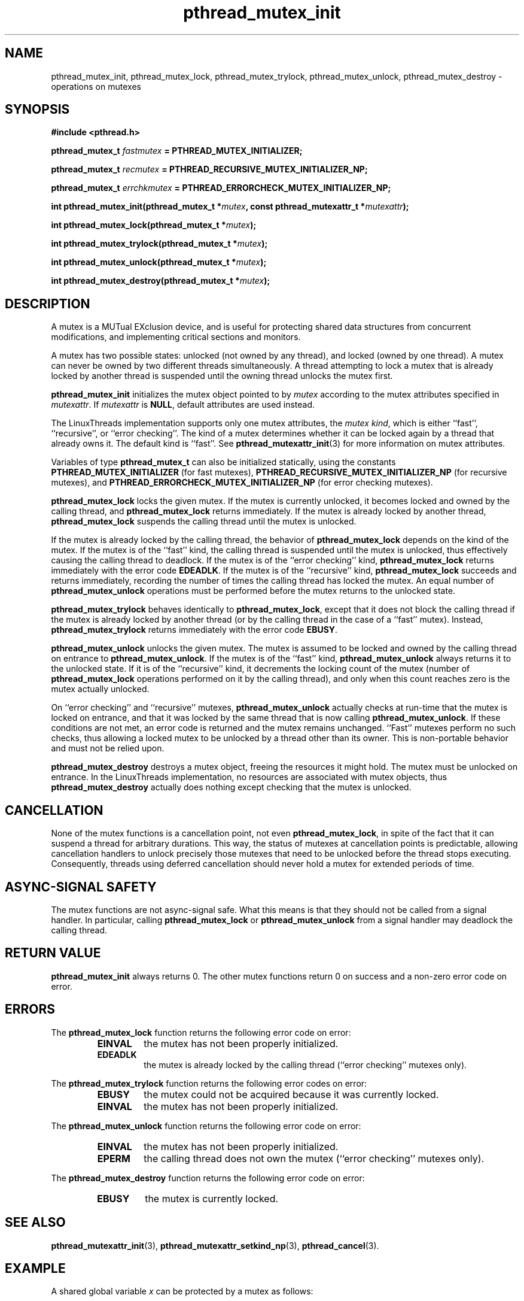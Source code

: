 .\" Copyright, Xavier Leroy <Xavier.Leroy@inria.fr>
.\" Copyright 2023, Alejandro Colomar <alx@kernel.org>
.\"
.\" SPDX-License-Identifier: Linux-man-pages-copyleft
.\"
.TH pthread_mutex_init 3 (date) "Linux man-pages (unreleased)"


.SH NAME
pthread_mutex_init, pthread_mutex_lock, pthread_mutex_trylock, pthread_mutex_unlock, pthread_mutex_destroy \- operations on mutexes

.SH SYNOPSIS
.B #include <pthread.h>

.BI "pthread_mutex_t " fastmutex " = PTHREAD_MUTEX_INITIALIZER;"

.BI "pthread_mutex_t " recmutex " = PTHREAD_RECURSIVE_MUTEX_INITIALIZER_NP;"

.BI "pthread_mutex_t " errchkmutex " = PTHREAD_ERRORCHECK_MUTEX_INITIALIZER_NP;"

.BI "int pthread_mutex_init(pthread_mutex_t *" mutex ", const pthread_mutexattr_t *" mutexattr ");"

.BI "int pthread_mutex_lock(pthread_mutex_t *" mutex ");"

.BI "int pthread_mutex_trylock(pthread_mutex_t *" mutex ");"

.BI "int pthread_mutex_unlock(pthread_mutex_t *" mutex ");"

.BI "int pthread_mutex_destroy(pthread_mutex_t *" mutex ");"

.SH DESCRIPTION
A mutex is a MUTual EXclusion device, and is useful for protecting
shared data structures from concurrent modifications, and implementing
critical sections and monitors.

A mutex has two possible states: unlocked (not owned by any thread),
and locked (owned by one thread). A mutex can never be owned by two
different threads simultaneously. A thread attempting to lock a mutex
that is already locked by another thread is suspended until the owning
thread unlocks the mutex first.

\fBpthread_mutex_init\fP initializes the mutex object pointed to by
\fImutex\fP according to the mutex attributes specified in \fImutexattr\fP.
If \fImutexattr\fP is \fBNULL\fP, default attributes are used instead.

The LinuxThreads implementation supports only one mutex attributes,
the \fImutex kind\fP, which is either ``fast'', ``recursive'', or
``error checking''. The kind of a mutex determines whether
it can be locked again by a thread that already owns it.
The default kind is ``fast''. See \fBpthread_mutexattr_init\fP(3) for more
information on mutex attributes.

Variables of type \fBpthread_mutex_t\fP can also be initialized
statically, using the constants \fBPTHREAD_MUTEX_INITIALIZER\fP (for fast
mutexes), \fBPTHREAD_RECURSIVE_MUTEX_INITIALIZER_NP\fP (for recursive
mutexes), and \fBPTHREAD_ERRORCHECK_MUTEX_INITIALIZER_NP\fP (for error checking
mutexes).

\fBpthread_mutex_lock\fP locks the given mutex. If the mutex is currently
unlocked, it becomes locked and owned by the calling thread, and
\fBpthread_mutex_lock\fP returns immediately. If the mutex is already
locked by another thread, \fBpthread_mutex_lock\fP suspends the calling
thread until the mutex is unlocked.

If the mutex is already locked by the calling thread, the behavior of
\fBpthread_mutex_lock\fP depends on the kind of the mutex. If the mutex is
of the ``fast'' kind, the calling thread is suspended until the mutex
is unlocked, thus effectively causing the calling thread to
deadlock. If the mutex is of the ``error checking'' kind,
\fBpthread_mutex_lock\fP returns immediately with the error code \fBEDEADLK\fP.
If the mutex is of the ``recursive'' kind, \fBpthread_mutex_lock\fP
succeeds and returns immediately, recording the number of times the
calling thread has locked the mutex. An equal number of
\fBpthread_mutex_unlock\fP operations must be performed before the mutex
returns to the unlocked state.

\fBpthread_mutex_trylock\fP behaves identically to \fBpthread_mutex_lock\fP,
except that it does not block the calling thread if the mutex is
already locked by another thread (or by the calling thread in the case
of a ``fast'' mutex). Instead, \fBpthread_mutex_trylock\fP returns
immediately with the error code \fBEBUSY\fP.

\fBpthread_mutex_unlock\fP unlocks the given mutex. The mutex is assumed
to be locked and owned by the calling thread on entrance to
\fBpthread_mutex_unlock\fP. If the mutex is of the ``fast'' kind,
\fBpthread_mutex_unlock\fP always returns it to the unlocked state. If it
is of the ``recursive'' kind, it decrements the locking count of the
mutex (number of \fBpthread_mutex_lock\fP operations performed on it by
the calling thread), and only when this count reaches zero is the
mutex actually unlocked.

On ``error checking'' and ``recursive'' mutexes,
\fBpthread_mutex_unlock\fP actually checks at run-time that the mutex is
locked on entrance, and that it was locked by the same thread that is
now calling \fBpthread_mutex_unlock\fP.  If these conditions are not met,
an error code is returned and the mutex remains unchanged.  ``Fast''
mutexes perform no such checks, thus allowing a locked mutex to be
unlocked by a thread other than its owner. This is non-portable behavior
and must not be relied upon.

\fBpthread_mutex_destroy\fP destroys a mutex object, freeing the resources
it might hold. The mutex must be unlocked on entrance. In the
LinuxThreads implementation, no resources are associated with mutex
objects, thus \fBpthread_mutex_destroy\fP actually does nothing except
checking that the mutex is unlocked.

.SH CANCELLATION

None of the mutex functions is a cancellation point, not even
\fBpthread_mutex_lock\fP, in spite of the fact that it can suspend a
thread for arbitrary durations. This way, the status of mutexes at
cancellation points is predictable, allowing cancellation handlers to
unlock precisely those mutexes that need to be unlocked before the
thread stops executing. Consequently, threads using deferred
cancellation should never hold a mutex for extended periods of time.

.SH "ASYNC-SIGNAL SAFETY"

The mutex functions are not async-signal safe. What this means is that
they should not be called from a signal handler. In particular,
calling \fBpthread_mutex_lock\fP or \fBpthread_mutex_unlock\fP from a signal
handler may deadlock the calling thread.

.SH "RETURN VALUE"

\fBpthread_mutex_init\fP always returns 0. The other mutex functions
return 0 on success and a non-zero error code on error.

.SH ERRORS

The \fBpthread_mutex_lock\fP function returns the following error code
on error:
.RS
.TP
\fBEINVAL\fP
the mutex has not been properly initialized.

.TP
\fBEDEADLK\fP
the mutex is already locked by the calling thread
(``error checking'' mutexes only).
.RE

The \fBpthread_mutex_trylock\fP function returns the following error codes
on error:
.RS
.TP
\fBEBUSY\fP
the mutex could not be acquired because it was currently locked.

.TP
\fBEINVAL\fP
the mutex has not been properly initialized.
.RE

The \fBpthread_mutex_unlock\fP function returns the following error code
on error:
.RS
.TP
\fBEINVAL\fP
the mutex has not been properly initialized.

.TP
\fBEPERM\fP
the calling thread does not own the mutex (``error checking'' mutexes only).
.RE

The \fBpthread_mutex_destroy\fP function returns the following error code
on error:
.RS
.TP
\fBEBUSY\fP
the mutex is currently locked.
.RE

.SH "SEE ALSO"
\fBpthread_mutexattr_init\fP(3),
\fBpthread_mutexattr_setkind_np\fP(3),
\fBpthread_cancel\fP(3).

.SH EXAMPLE

A shared global variable \fIx\fP can be protected by a mutex as follows:

.RS
.ft 3
.nf
.sp
int x;
pthread_mutex_t mut = PTHREAD_MUTEX_INITIALIZER;
.ft
.LP
.RE
.fi

All accesses and modifications to \fIx\fP should be bracketed by calls to
\fBpthread_mutex_lock\fP and \fBpthread_mutex_unlock\fP as follows:

.RS
.ft 3
.nf
.sp
pthread_mutex_lock(&mut);
/* operate on x */
pthread_mutex_unlock(&mut);
.ft
.LP
.RE
.fi


